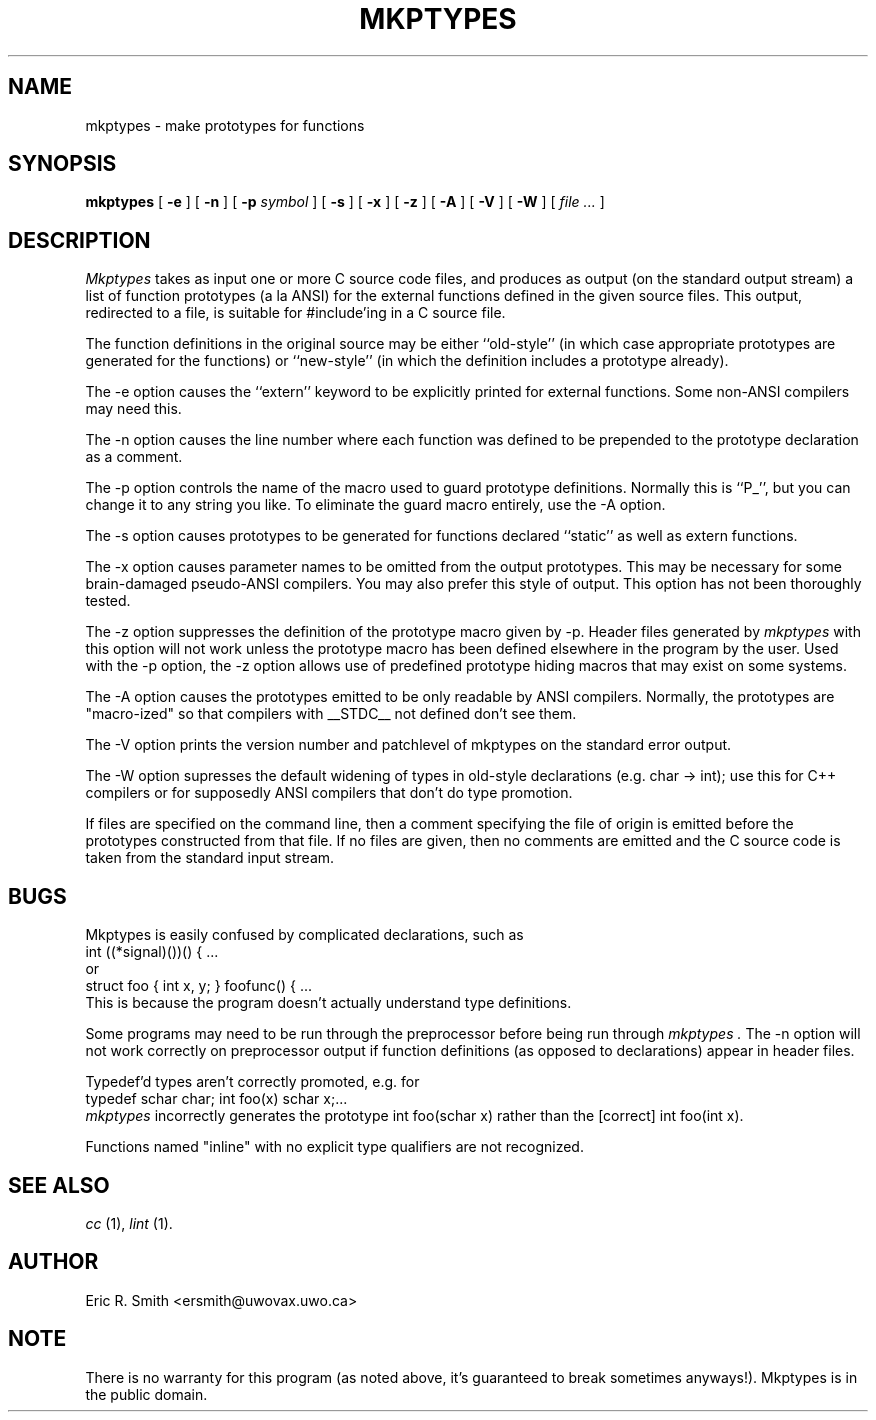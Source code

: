 .TH MKPTYPES 1
.SH NAME
mkptypes \- make prototypes for functions
.SH SYNOPSIS
.B mkptypes
[
.B -e
] [
.B -n
] [
.B -p
.I symbol
] [
.B -s
] [
.B -x
] [
.B -z
] [
.B -A
] [
.B -V
] [
.B -W
] [
.I file ...
]
.SH DESCRIPTION
.I Mkptypes
takes as input one or more C source code files, and
produces as output (on the standard output stream) a list of function
prototypes (a la ANSI) for the external functions defined in the
given source files. This output, redirected to a file, is suitable
for #include'ing in a C source file.
.PP
The function definitions in the original source
may be either ``old-style'' (in which case appropriate prototypes are
generated for the functions) or ``new-style'' (in which the definition
includes a prototype already).
.PP
The -e option causes the ``extern'' keyword to be explicitly printed
for external functions. Some non-ANSI compilers may need this.
.PP
The -n option causes the line number where each function was defined
to be prepended to the prototype declaration as a comment.
.PP
The -p option controls the name of the macro used to guard prototype
definitions. Normally this is ``P_'', but you can change it to any string
you like. To eliminate the guard macro entirely, use the -A option.
.PP
The -s option causes prototypes to be generated for functions declared
``static'' as well as extern functions.
.PP
The -x option causes parameter names to be omitted from the output
prototypes. This may be necessary for some brain-damaged pseudo-ANSI
compilers. You may also prefer this style of output. This option has not
been thoroughly tested.
.PP
The -z option suppresses the definition of the prototype macro given by
-p. Header files generated by
.I mkptypes
with this option will not work unless the prototype macro has been defined
elsewhere in the program by the user. Used with the -p option, the -z
option allows use of predefined prototype hiding macros that may exist
on some systems.
.PP
The -A option causes the prototypes emitted to be only readable by ANSI
compilers. Normally, the prototypes are "macro-ized" so that compilers
with __STDC__ not defined don't see them.
.PP
The -V option prints the version number and patchlevel of mkptypes on the
standard error output.
.PP
The -W option supresses the default widening of types in old-style
declarations (e.g. char -> int); use this for C++ compilers or
for supposedly ANSI compilers that don't do type promotion.
.PP
If files are specified on the command line, then a comment specifying
the file of origin is emitted before the prototypes constructed from
that file. If no files are given, then no comments are emitted and
the C source code is taken from the standard input stream.
.SH BUGS
Mkptypes is easily confused by complicated declarations, such as
.nf
         int ((*signal)())() { ...
.fi
or
.nf
         struct foo { int x, y; } foofunc() { ...
.fi
This is because the program doesn't actually understand type definitions.
.PP
Some programs may need to be run through the preprocessor before
being run through
.I mkptypes .
The -n option will not work correctly on preprocessor output if function
definitions (as opposed to declarations) appear in header files.
.PP
Typedef'd types aren't correctly promoted, e.g. for
.nf
        typedef schar char; int foo(x) schar x;...
.fi
.I mkptypes
incorrectly generates the prototype int foo(schar x) rather than the
[correct] int foo(int x).
.PP
Functions named "inline" with no explicit type qualifiers are not
recognized.
.SH SEE ALSO
.I cc
(1),
.I lint
(1).
.SH AUTHOR
Eric R. Smith <ersmith@uwovax.uwo.ca>
.SH NOTE
There is no warranty for this program (as noted above, it's guaranteed
to break sometimes anyways!). Mkptypes is in the public domain.
